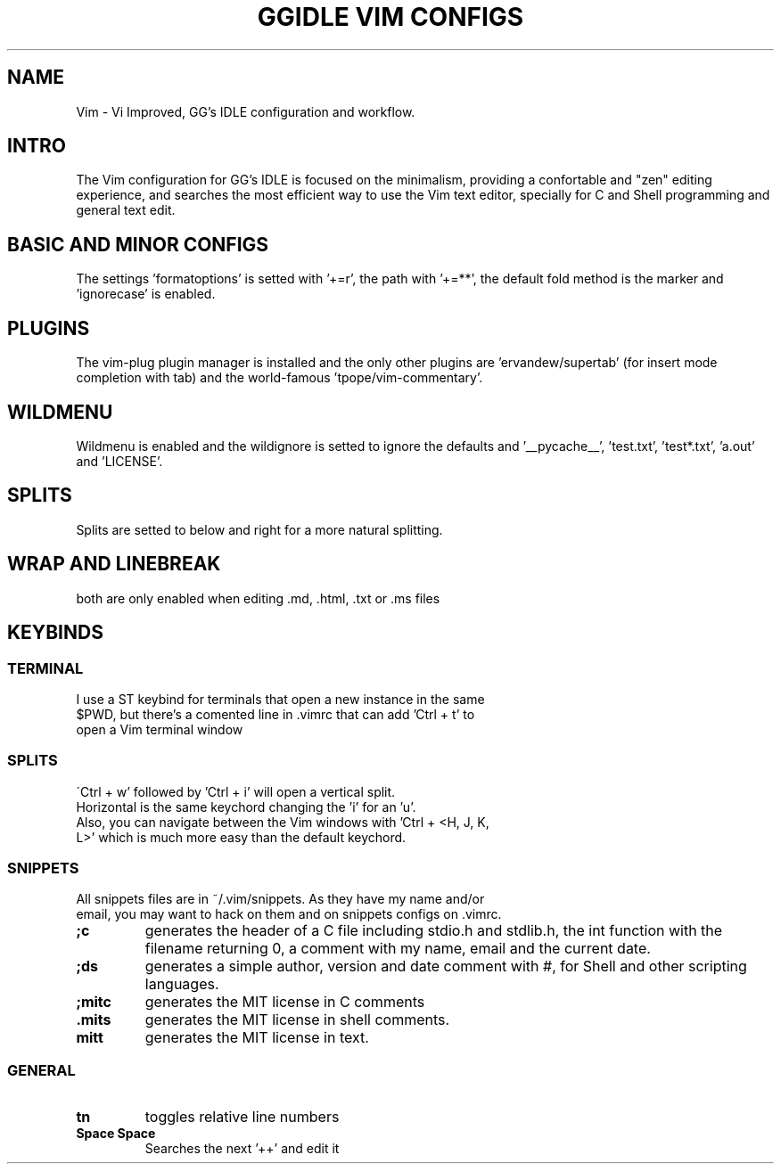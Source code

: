 .TH GGIDLE\ VIM\ CONFIGS

.SH NAME
Vim - Vi Improved, GG's IDLE configuration and workflow.

.SH INTRO
The Vim configuration for GG's IDLE is focused on the minimalism, providing a confortable and "zen" editing experience, and searches the most efficient way to use the Vim text editor, specially for C and Shell programming and general text edit.

.SH BASIC AND MINOR CONFIGS
The settings 'formatoptions' is setted with '+=r', the path with '+=**', the default fold method is the marker and 'ignorecase' is enabled.

.SH PLUGINS
The vim-plug plugin manager is installed and the only other plugins are 'ervandew/supertab' (for insert mode completion with tab) and the world-famous 'tpope/vim-commentary'.

.SH WILDMENU
Wildmenu is enabled and the wildignore is setted to ignore the defaults and '__pycache__', 'test.txt', 'test*.txt', 'a.out' and 'LICENSE'.

.SH SPLITS
Splits are setted to below and right for a more natural splitting.

.SH WRAP AND LINEBREAK
both are only enabled when editing .md, .html, .txt or .ms files

.SH KEYBINDS

.SS TERMINAL
.TP
I use a ST keybind for terminals that open a new instance in the same $PWD, but there's a comented line in .vimrc that can add 'Ctrl + t' to open a Vim terminal window

.SS SPLITS
.TP
\'Ctrl + w' followed by 'Ctrl + i' will open a vertical split. Horizontal is the same keychord changing the 'i' for an 'u'.

.TP
Also, you can navigate between the Vim windows with 'Ctrl + <H, J, K, L>' which is much more easy than the default keychord.

.SS SNIPPETS
.TP
All snippets files are in ~/.vim/snippets. As they have my name and/or email, you may want to hack on them and on snippets configs on .vimrc.
.TP
.B ;c
generates the header of a C file including stdio.h and stdlib.h, the int function with the filename returning 0, a comment with my name, email and the current date.
.TP
.B ;ds
generates a simple author, version and date comment with #, for Shell and other scripting languages.
.TP
.B ;mitc
generates the MIT license in C comments
.TP
.B .mits 
generates the MIT license in shell comments.
.TP
.B mitt
generates the MIT license in text.

.SS GENERAL
.TP
.B tn
toggles relative line numbers
.TP
.B Space Space
Searches the next '++' and edit it
